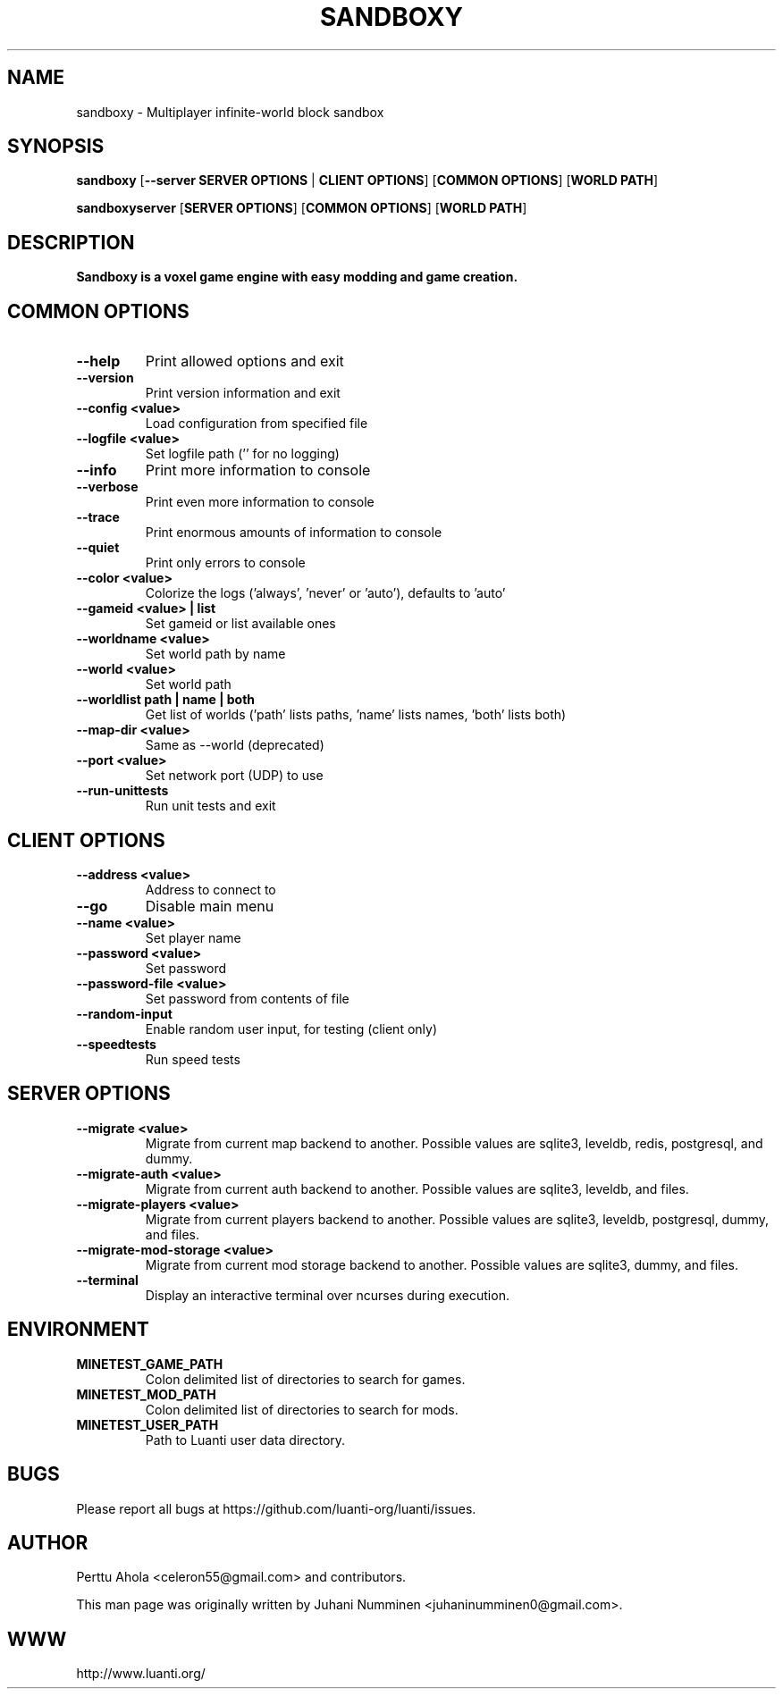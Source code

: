 .TH SANDBOXY "6" "May 2025" "sandboxy" "Games"

.SH NAME
sandboxy \- Multiplayer infinite-world block sandbox

.SH SYNOPSIS
.B sandboxy
[\fB--server SERVER OPTIONS\fR | \fBCLIENT OPTIONS\fR]
[\fBCOMMON OPTIONS\fR]
[\fBWORLD PATH\fR]

.B sandboxyserver
[\fBSERVER OPTIONS\fR]
[\fBCOMMON OPTIONS\fR]
[\fBWORLD PATH\fR]

.SH DESCRIPTION
.B Sandboxy is a voxel game engine with easy modding and game creation.

.SH COMMON OPTIONS
.TP
.B \-\-help
Print allowed options and exit
.TP
.B \-\-version
Print version information and exit
.TP
.B \-\-config <value>
Load configuration from specified file
.TP
.B \-\-logfile <value>
Set logfile path ('' for no logging)
.TP
.B \-\-info
Print more information to console
.TP
.B \-\-verbose
Print even more information to console
.TP
.B \-\-trace
Print enormous amounts of information to console
.TP
.B \-\-quiet
Print only errors to console
.TP
.B \-\-color <value>
Colorize the logs ('always', 'never' or 'auto'), defaults to 'auto'
.TP
.B \-\-gameid <value> | list
Set gameid or list available ones
.TP
.B \-\-worldname <value>
Set world path by name
.TP
.B \-\-world <value>
Set world path
.TP
.B \-\-worldlist path | name | both
Get list of worlds ('path' lists paths, 'name' lists names, 'both' lists both)
.TP
.B \-\-map\-dir <value>
Same as \-\-world (deprecated)
.TP
.B \-\-port <value>
Set network port (UDP) to use
.TP
.B \-\-run\-unittests
Run unit tests and exit

.SH CLIENT OPTIONS
.TP
.B \-\-address <value>
Address to connect to
.TP
.B \-\-go
Disable main menu
.TP
.B \-\-name <value>
Set player name
.TP
.B \-\-password <value>
Set password
.TP
.B \-\-password\-file <value>
Set password from contents of file
.TP
.B \-\-random\-input
Enable random user input, for testing (client only)
.TP
.TP
.B \-\-speedtests
Run speed tests

.SH SERVER OPTIONS
.TP
.B \-\-migrate <value>
Migrate from current map backend to another. Possible values are sqlite3,
leveldb, redis, postgresql, and dummy.
.TP
.B \-\-migrate-auth <value>
Migrate from current auth backend to another. Possible values are sqlite3,
leveldb, and files.
.TP
.B \-\-migrate-players <value>
Migrate from current players backend to another. Possible values are sqlite3,
leveldb, postgresql, dummy, and files.
.TP
.B \-\-migrate-mod-storage <value>
Migrate from current mod storage backend to another. Possible values are
sqlite3, dummy, and files.
.TP
.B \-\-terminal
Display an interactive terminal over ncurses during execution.

.SH ENVIRONMENT
.TP
.B MINETEST_GAME_PATH
Colon delimited list of directories to search for games.
.TP
.B MINETEST_MOD_PATH
Colon delimited list of directories to search for mods.
.TP
.B MINETEST_USER_PATH
Path to Luanti user data directory.

.SH BUGS
Please report all bugs at https://github.com/luanti-org/luanti/issues.

.SH AUTHOR
.PP
Perttu Ahola <celeron55@gmail.com> and contributors.
.PP
This man page was originally written by
Juhani Numminen <juhaninumminen0@gmail.com>.

.SH WWW
http://www.luanti.org/
